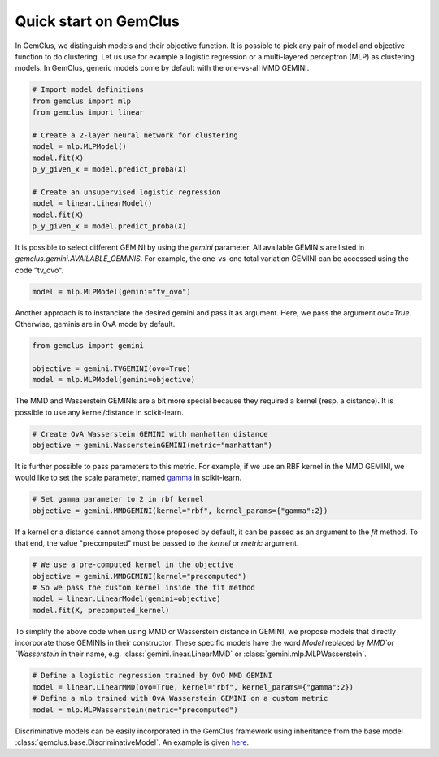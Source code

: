 #####################################
Quick start on GemClus
#####################################

In GemClus, we distinguish models and their objective function. It is possible to pick any pair of model and objective
function to do clustering. Let us use for example a logistic regression or a multi-layered perceptron (MLP) as
clustering models. In GemClus, generic models come by default with the one-vs-all MMD GEMINI.

.. code-block:: python

    # Import model definitions
    from gemclus import mlp
    from gemclus import linear

    # Create a 2-layer neural network for clustering
    model = mlp.MLPModel()
    model.fit(X)
    p_y_given_x = model.predict_proba(X)

    # Create an unsupervised logistic regression
    model = linear.LinearModel()
    model.fit(X)
    p_y_given_x = model.predict_proba(X)

It is possible to select different GEMINI by using the `gemini` parameter. All available GEMINIs are listed in
`gemclus.gemini.AVAILABLE_GEMINIS`. For example, the one-vs-one total variation GEMINI can be accessed using the code
"tv_ovo".

.. code-block:: python

    model = mlp.MLPModel(gemini="tv_ovo")

Another approach is to instanciate the desired gemini and pass it as argument. Here, we pass the argument `ovo=True`.
Otherwise, geminis are in OvA mode by default.

.. code-block:: python

    from gemclus import gemini

    objective = gemini.TVGEMINI(ovo=True)
    model = mlp.MLPModel(gemini=objective)

The MMD and Wasserstein GEMINIs are a bit more special because they required a kernel (resp. a distance). It is
possible to use any kernel/distance in scikit-learn.

.. code-block:: python

    # Create OvA Wasserstein GEMINI with manhattan distance
    objective = gemini.WassersteinGEMINI(metric="manhattan")

It is further possible to pass parameters to this metric.  For example, if we use an RBF kernel in the MMD GEMINI,
we would like to set the scale parameter, named
`gamma <https://scikit-learn.org/stable/modules/generated/sklearn.metrics.pairwise.rbf_kernel.html>`_ in scikit-learn.

.. code-block:: python

    # Set gamma parameter to 2 in rbf kernel
    objective = gemini.MMDGEMINI(kernel="rbf", kernel_params={"gamma":2})

If a kernel or a distance cannot among those proposed by default, it can be passed as an argument to the `fit` method.
To that end, the value "precomputed" must be passed to the `kernel` or `metric` argument.

.. code-block:: python

    # We use a pre-computed kernel in the objective
    objective = gemini.MMDGEMINI(kernel="precomputed")
    # So we pass the custom kernel inside the fit method
    model = linear.LinearModel(gemini=objective)
    model.fit(X, precomputed_kernel)

To simplify the above code when using MMD or Wasserstein distance in GEMINI, we propose models that directly incorporate
those GEMINIs in their constructor.  These specific models have the word `Model` replaced by `MMD`or `Wasserstein` in
their name, e.g. :class:`gemini.linear.LinearMMD` or :class:`gemini.mlp.MLPWasserstein`.

.. code-block:: python

    # Define a logistic regression trained by OvO MMD GEMINI
    model = linear.LinearMMD(ovo=True, kernel="rbf", kernel_params={"gamma":2})
    # Define a mlp trained with OvA Wasserstein GEMINI on a custom metric
    model = mlp.MLPWasserstein(metric="precomputed")


Discriminative models can be easily incorporated in the GemClus framework using inheritance from the base model
:class:`gemclus.base.DiscriminativeModel`. An example is given `here <auto_examples/_general/plot_custom_model.html>`_.